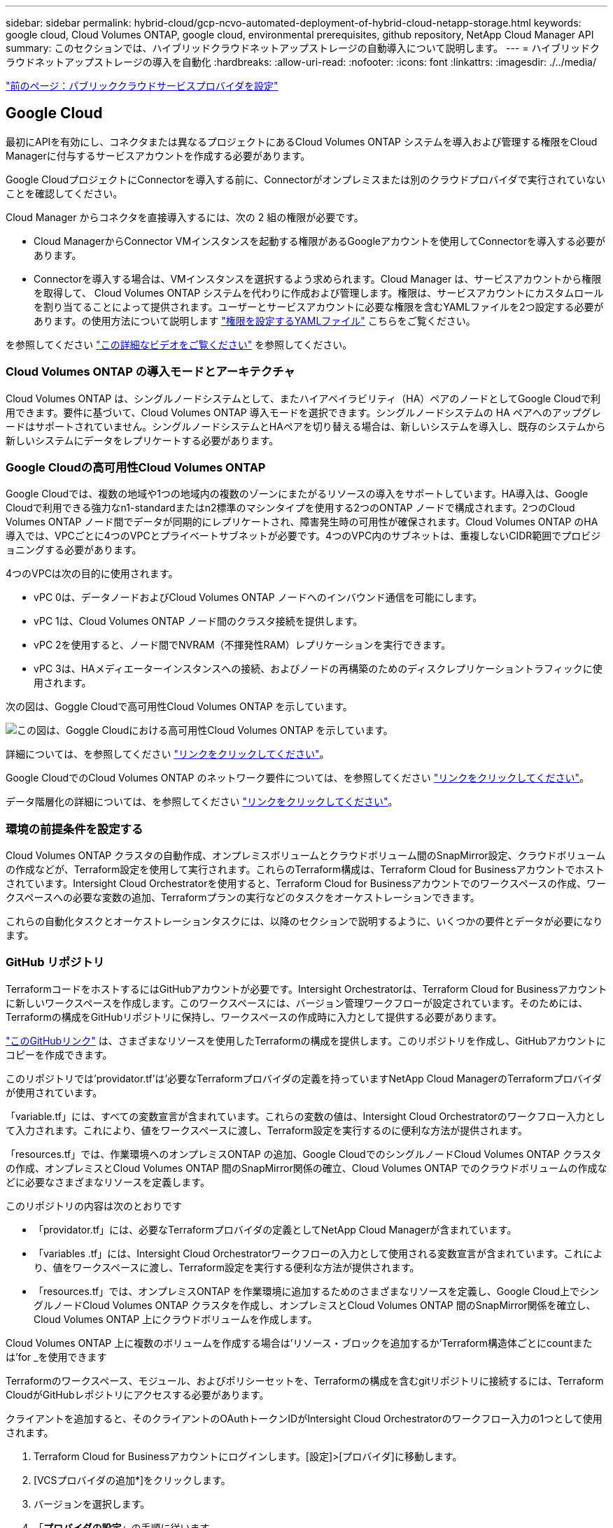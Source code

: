 ---
sidebar: sidebar 
permalink: hybrid-cloud/gcp-ncvo-automated-deployment-of-hybrid-cloud-netapp-storage.html 
keywords: google cloud, Cloud Volumes ONTAP, google cloud, environmental prerequisites, github repository, NetApp Cloud Manager API 
summary: このセクションでは、ハイブリッドクラウドネットアップストレージの自動導入について説明します。 
---
= ハイブリッドクラウドネットアップストレージの導入を自動化
:hardbreaks:
:allow-uri-read: 
:nofooter: 
:icons: font
:linkattrs: 
:imagesdir: ./../media/


link:gcp-ncvo-configure-public-cloud-service-provider.html["前のページ：パブリッククラウドサービスプロバイダを設定"]



== Google Cloud

最初にAPIを有効にし、コネクタまたは異なるプロジェクトにあるCloud Volumes ONTAP システムを導入および管理する権限をCloud Managerに付与するサービスアカウントを作成する必要があります。

Google CloudプロジェクトにConnectorを導入する前に、Connectorがオンプレミスまたは別のクラウドプロバイダで実行されていないことを確認してください。

Cloud Manager からコネクタを直接導入するには、次の 2 組の権限が必要です。

* Cloud ManagerからConnector VMインスタンスを起動する権限があるGoogleアカウントを使用してConnectorを導入する必要があります。
* Connectorを導入する場合は、VMインスタンスを選択するよう求められます。Cloud Manager は、サービスアカウントから権限を取得して、 Cloud Volumes ONTAP システムを代わりに作成および管理します。権限は、サービスアカウントにカスタムロールを割り当てることによって提供されます。ユーザーとサービスアカウントに必要な権限を含むYAMLファイルを2つ設定する必要があります。の使用方法について説明します https://docs.netapp.com/us-en/cloud-manager-setup-admin/task-creating-connectors-gcp.html["権限を設定するYAMLファイル"^] こちらをご覧ください。


を参照してください https://netapp.hosted.panopto.com/Panopto/Pages/Viewer.aspx?id=f3d0368b-7165-4d43-a76e-ae01011853d6["この詳細なビデオをご覧ください"^] を参照してください。



=== Cloud Volumes ONTAP の導入モードとアーキテクチャ

Cloud Volumes ONTAP は、シングルノードシステムとして、またハイアベイラビリティ（HA）ペアのノードとしてGoogle Cloudで利用できます。要件に基づいて、Cloud Volumes ONTAP 導入モードを選択できます。シングルノードシステムの HA ペアへのアップグレードはサポートされていません。シングルノードシステムとHAペアを切り替える場合は、新しいシステムを導入し、既存のシステムから新しいシステムにデータをレプリケートする必要があります。



=== Google Cloudの高可用性Cloud Volumes ONTAP

Google Cloudでは、複数の地域や1つの地域内の複数のゾーンにまたがるリソースの導入をサポートしています。HA導入は、Google Cloudで利用できる強力なn1-standardまたはn2標準のマシンタイプを使用する2つのONTAP ノードで構成されます。2つのCloud Volumes ONTAP ノード間でデータが同期的にレプリケートされ、障害発生時の可用性が確保されます。Cloud Volumes ONTAP のHA導入では、VPCごとに4つのVPCとプライベートサブネットが必要です。4つのVPC内のサブネットは、重複しないCIDR範囲でプロビジョニングする必要があります。

4つのVPCは次の目的に使用されます。

* vPC 0は、データノードおよびCloud Volumes ONTAP ノードへのインバウンド通信を可能にします。
* vPC 1は、Cloud Volumes ONTAP ノード間のクラスタ接続を提供します。
* vPC 2を使用すると、ノード間でNVRAM（不揮発性RAM）レプリケーションを実行できます。
* vPC 3は、HAメディエーターインスタンスへの接続、およびノードの再構築のためのディスクレプリケーショントラフィックに使用されます。


次の図は、Goggle Cloudで高可用性Cloud Volumes ONTAP を示しています。

image:gcp-ncvo-image6.png["この図は、Goggle Cloudにおける高可用性Cloud Volumes ONTAP を示しています。"]

詳細については、を参照してください https://docs.netapp.com/us-en/cloud-manager-cloud-volumes-ontap/task-getting-started-gcp.html["リンクをクリックしてください"^]。

Google CloudでのCloud Volumes ONTAP のネットワーク要件については、を参照してください https://docs.netapp.com/us-en/cloud-manager-cloud-volumes-ontap/reference-networking-gcp.html["リンクをクリックしてください"^]。

データ階層化の詳細については、を参照してください https://docs.netapp.com/us-en/cloud-manager-cloud-volumes-ontap/concept-data-tiering.html["リンクをクリックしてください"^]。



=== 環境の前提条件を設定する

Cloud Volumes ONTAP クラスタの自動作成、オンプレミスボリュームとクラウドボリューム間のSnapMirror設定、クラウドボリュームの作成などが、Terraform設定を使用して実行されます。これらのTerraform構成は、Terraform Cloud for Businessアカウントでホストされています。Intersight Cloud Orchestratorを使用すると、Terraform Cloud for Businessアカウントでのワークスペースの作成、ワークスペースへの必要な変数の追加、Terraformプランの実行などのタスクをオーケストレーションできます。

これらの自動化タスクとオーケストレーションタスクには、以降のセクションで説明するように、いくつかの要件とデータが必要になります。



=== GitHub リポジトリ

TerraformコードをホストするにはGitHubアカウントが必要です。Intersight Orchestratorは、Terraform Cloud for Businessアカウントに新しいワークスペースを作成します。このワークスペースには、バージョン管理ワークフローが設定されています。そのためには、Terraformの構成をGitHubリポジトリに保持し、ワークスペースの作成時に入力として提供する必要があります。

https://github.com/NetApp-Automation/FlexPod-hybrid-cloud-for-GCP-with-Intersight-and-CVO["このGitHubリンク"^] は、さまざまなリソースを使用したTerraformの構成を提供します。このリポジトリを作成し、GitHubアカウントにコピーを作成できます。

このリポジトリでは'providator.tf'は'必要なTerraformプロバイダの定義を持っていますNetApp Cloud ManagerのTerraformプロバイダが使用されています。

「variable.tf」には、すべての変数宣言が含まれています。これらの変数の値は、Intersight Cloud Orchestratorのワークフロー入力として入力されます。これにより、値をワークスペースに渡し、Terraform設定を実行するのに便利な方法が提供されます。

「resources.tf」では、作業環境へのオンプレミスONTAP の追加、Google CloudでのシングルノードCloud Volumes ONTAP クラスタの作成、オンプレミスとCloud Volumes ONTAP 間のSnapMirror関係の確立、Cloud Volumes ONTAP でのクラウドボリュームの作成などに必要なさまざまなリソースを定義します。

このリポジトリの内容は次のとおりです

* 「providator.tf」には、必要なTerraformプロバイダの定義としてNetApp Cloud Managerが含まれています。
* 「variables .tf」には、Intersight Cloud Orchestratorワークフローの入力として使用される変数宣言が含まれています。これにより、値をワークスペースに渡し、Terraform設定を実行する便利な方法が提供されます。
* 「resources.tf」では、オンプレミスONTAP を作業環境に追加するためのさまざまなリソースを定義し、Google Cloud上でシングルノードCloud Volumes ONTAP クラスタを作成し、オンプレミスとCloud Volumes ONTAP 間のSnapMirror関係を確立し、Cloud Volumes ONTAP 上にクラウドボリュームを作成します。


Cloud Volumes ONTAP 上に複数のボリュームを作成する場合は'リソース・ブロックを追加するか'Terraform構造体ごとにcountまたは’for _を使用できます

Terraformのワークスペース、モジュール、およびポリシーセットを、Terraformの構成を含むgitリポジトリに接続するには、Terraform CloudがGitHubレポジトリにアクセスする必要があります。

クライアントを追加すると、そのクライアントのOAuthトークンIDがIntersight Cloud Orchestratorのワークフロー入力の1つとして使用されます。

. Terraform Cloud for Businessアカウントにログインします。[設定]>[プロバイダ]に移動します。
. [VCSプロバイダの追加*]をクリックします。
. バージョンを選択します。
. 「*プロバイダの設定*」の手順に従います。
. 追加したクライアントが* VCS Providers *に表示されます。OAuthトークンIDをメモします。




=== NetApp Cloud Manager API処理のトークンを更新します

Cloud Manager には、 Web ブラウザインターフェイスに加えて、 SaaS インターフェイスを介して Cloud Manager 機能に直接アクセスできるようにする REST API が用意されています。Cloud Manager サービスは、拡張可能な開発プラットフォームをまとめた複数のコンポーネントで構成されます。リフレッシュトークンを使用すると、API呼び出しごとにAuthorizationヘッダーに追加するアクセストークンを生成できます。

APIを直接呼び出すことなく、cloudmanagerプロバイダは更新トークンを使用し、Terraformリソースを対応するAPI呼び出しに変換します。NetApp Cloud Manager API処理の更新トークンを生成する必要があります https://services.cloud.netapp.com/refresh-token["NetApp Cloud Central"^]。

Cloud Volumes ONTAP クラスタの作成、SnapMirrorの設定などのリソースをCloud Managerで作成するには、Cloud Manager ConnectorのクライアントIDが必要です。

. Cloud Managerにログインします。 https://cloudmanager.netapp.com/["https://cloudmanager.netapp.com/"^]。
. コネクター（ * Connector ）をクリックします。
. [ * コネクターの管理 * ] をクリックします。
. 省略記号をクリックし、コネクタIDをコピーします。




== Cisco Intersight Cloud Orchestratorのワークフローの開発

Cisco Intersight Cloud Orchestratorは、次の場合にCisco Intersightで利用できます。

* Intersight Premierのライセンスがインストールされている。
* お客様は、アカウント管理者、ストレージ管理者、仮想化管理者、またはサーバ管理者であり、少なくとも1台のサーバを割り当て済みであることが必要です。




=== ワークフローデザイナ

ワークフローデザイナを使用すると、新しいワークフロー(タスクおよびデータ型)の作成や、既存のワークフローの編集を行って、Cisco Intersightでターゲットを管理できます。

Workflow Designerを起動するには、[* Orchestration（*オーケストレーション）]>[Workflows *（ワークフロー*）]ダッシュボードには、[マイワークフロー*]、[サンプルワークフロー*]、[すべてのワークフロー*]タブの下に以下の詳細が表示されます。

* 検証ステータス
* 前回の実行ステータス
* 実行数別上位ワークフロー
* 上位のワークフローカテゴリ
* システム定義ワークフローの数
* Top Workflows by Targets（ターゲット別の上位ワークフロー


ダッシュボードを使用すると、タブを作成、編集、クローニング、または削除できます。独自のカスタムビュータブを作成するには、*+*をクリックし、名前を指定し、列、タグ列、ウィジェットに表示する必要があるパラメータを選択します。タブに*ロック*アイコンがない場合は、タブの名前を変更できます。

ダッシュボードの下には、次の情報を表示するワークフローが表形式のリストとして表示されます。

* 表示名
* 説明
* システム定義
* デフォルトバージョン
* 実行
* 前回の実行ステータス
* 検証ステータス
* 前回の更新
* 組織


Actionsカラムでは、次の操作を実行できます。

* *実行。*ワークフローを実行します。
* *履歴。*ワークフローの実行履歴を表示します。
* *バージョンの管理。*ワークフローのバージョンを作成および管理します。
* *削除。*ワークフローを削除します。
* *再試行*失敗したワークフローを再試行します。




=== ワークフロー

次の手順で構成されるワークフローを作成します。

* *ワークフローの定義。*表示名、概要 、およびその他の重要な属性を指定します。
* *ワークフローの入力とワークフローの出力を定義します。*ワークフローの実行に必要な入力パラメータと、正常に実行されたときに生成される出力を指定します
* *ワークフロータスクを追加します。*ワークフローデザイナで、ワークフローの機能を実行するために必要なワークフロータスクを1つ以上追加します。
* *ワークフローを検証します。*ワークフローを検証して、タスク入出力の接続にエラーがないことを確認します。




=== オンプレミスのFlexPod ストレージ用のワークフローを作成

オンプレミスのFlexPod ストレージのワークフローを設定するには、を参照してください https://www.cisco.com/c/en/us/td/docs/unified_computing/ucs/UCS_CVDs/flexpod_cvo_ico_ntap.html["リンクをクリックしてください"^]。

link:gcp-ncvo-dr-workflow.html["次：DRワークフロー："]
